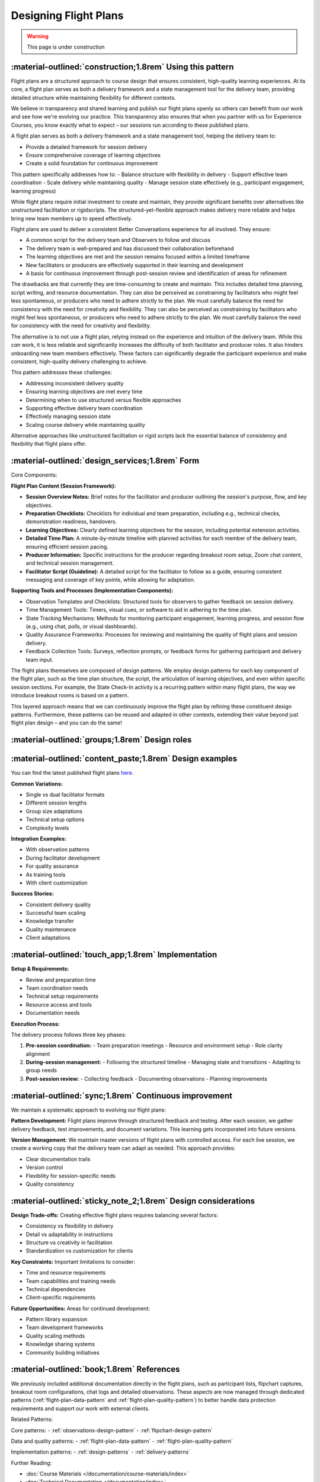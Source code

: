 .. _flight-plan-design-pattern:

======================
Designing Flight Plans
======================

.. tags:: flight plans, facilitation, production, learning, continuous improvement

.. warning:: 
    This page is under construction

-----------------------------------------------------------
:material-outlined:`construction;1.8rem` Using this pattern
-----------------------------------------------------------

Flight plans are a structured approach to course design that ensures consistent,
high-quality learning experiences. At its core, a flight plan serves as both a
delivery framework and a state management tool for the delivery team, providing
detailed structure while maintaining flexibility for different contexts.

We believe in transparency and shared learning and publish our flight plans 
openly so others can benefit from our work and see how we're evolving our 
practice. This transparency also ensures that when you partner with us for 
Experience Courses, you know exactly what to expect – our sessions run according to these published plans.

A flight plan serves as both a delivery framework and a state management tool, 
helping the delivery team to:

- Provide a detailed framework for session delivery
- Ensure comprehensive coverage of learning objectives
- Create a solid foundation for continuous improvement

This pattern specifically addresses how to:
- Balance structure with flexibility in delivery
- Support effective team coordination
- Scale delivery while maintaining quality
- Manage session state effectively (e.g., participant engagement, learning progress)

While flight plans require initial investment to create and maintain, they provide significant benefits over alternatives like unstructured facilitation or rigidscripts. The structured-yet-flexible approach makes delivery more reliable and
helps bring new team members up to speed effectively.

Flight plans are used to deliver a consistent Better Conversations experience
for all involved. They ensure:

- A common script for the delivery team and Observers to follow and discuss
- The delivery team is well-prepared and has discussed their collaboration beforehand
- The learning objectives are met and the session remains focused within a limited timeframe
- New facilitators or producers are effectively supported in their learning and development
- A basis for continuous improvement through post-session review and identification of areas for refinement

The drawbacks are that currently they are time-consuming to create and maintain. This includes detailed time planning, script writing, and resource documentation. They can also be perceived as constraining by facilitators who might feel less spontaneous, or producers who need to adhere strictly to the plan. We must carefully balance the need for consistency with the need for creativity and flexibility.
They can also be perceived as constraining by facilitators who might feel less 
spontaneous, or producers who need to adhere strictly to the plan. We must 
carefully balance the need for consistency with the need for creativity and 
flexibility.

The alternative is to not use a flight plan, relying instead on the experience 
and intuition of the delivery team. While this *can* work, it is less reliable 
and significantly increases the difficulty of both facilitator and producer 
roles. It also hinders onboarding new team members effectively. These factors can significantly degrade the participant experience and make consistent, high-quality delivery challenging to achieve.

This pattern addresses these challenges:

- Addressing inconsistent delivery quality
- Ensuring learning objectives are met every time
- Determining when to use structured versus flexible approaches
- Supporting effective delivery team coordination
- Effectively managing session state
- Scaling course delivery while maintaining quality

Alternative approaches like unstructured facilitation or rigid scripts lack the
essential balance of consistency and flexibility that flight plans offer.

------------------------------------------------
:material-outlined:`design_services;1.8rem` Form
------------------------------------------------

Core Components:

**Flight Plan Content (Session Framework):**

- **Session Overview Notes:** Brief notes for the facilitator and producer outlining the session's purpose, flow, and key objectives.
- **Preparation Checklists:** Checklists for individual and team preparation, including e.g., technical checks, demonstration readiness, handovers.
- **Learning Objectives:** Clearly defined learning objectives for the session, including potential extension activities.
- **Detailed Time Plan:** A minute-by-minute timeline with planned activities for each member of the delivery team, ensuring efficient session pacing.
- **Producer Information:** Specific instructions for the producer regarding breakout room setup, Zoom chat content, and technical session management.
- **Facilitator Script (Guideline):** A detailed script for the facilitator to follow as a guide, ensuring consistent messaging and coverage of key points, while allowing for adaptation.

**Supporting Tools and Processes (Implementation Components):**

- Observation Templates and Checklists:  Structured tools for observers to gather feedback on session delivery.
- Time Management Tools:  Timers, visual cues, or software to aid in adhering to the time plan.
- State Tracking Mechanisms:  Methods for monitoring participant engagement, learning progress, and session flow (e.g., using chat, polls, or visual dashboards).
- Quality Assurance Frameworks:  Processes for reviewing and maintaining the quality of flight plans and session delivery.
- Feedback Collection Tools:  Surveys, reflection prompts, or feedback forms for gathering participant and delivery team input.

The flight plans themselves are composed of design patterns.  We employ design patterns for each key component of the flight plan, such as the time plan structure, the script, the articulation of learning objectives, and even within specific session sections.  For example, the State Check-In activity is a recurring pattern within many flight plans, the way we introduce breakout rooms is based on a pattern.

This layered approach means that we can continuously improve the flight plan by
refining these constituent design patterns.  Furthermore, these patterns can be
reused and adapted in other contexts, extending their value beyond just flight plan design – and you can do the same!

-----------------------------------------------
:material-outlined:`groups;1.8rem` Design roles
-----------------------------------------------


---------------------------------------------------------
:material-outlined:`content_paste;1.8rem` Design examples
---------------------------------------------------------

You can find the latest published flight plans `here
<https://betterconversations.foundation/documentation/course-materials/flight_plans.html>`_.

**Common Variations:**

- Single vs dual facilitator formats
- Different session lengths
- Group size adaptations
- Technical setup options
- Complexity levels

**Integration Examples:**

- With observation patterns
- During facilitator development
- For quality assurance
- As training tools
- With client customization

**Success Stories:**

- Consistent delivery quality
- Successful team scaling
- Knowledge transfer
- Quality maintenance
- Client adaptations

--------------------------------------------------------------
:material-outlined:`touch_app;1.8rem` Implementation
--------------------------------------------------------------

**Setup & Requirements:**

- Review and preparation time
- Team coordination needs
- Technical setup requirements
- Resource access and tools
- Documentation needs

**Execution Process:**

The delivery process follows three key phases:

1. **Pre-session coordination:**
   - Team preparation meetings
   - Resource and environment setup
   - Role clarity alignment

2. **During-session management:**
   - Following the structured timeline
   - Managing state and transitions
   - Adapting to group needs

3. **Post-session review:**
   - Collecting feedback
   - Documenting observations
   - Planning improvements

-------------------------------------------------------
:material-outlined:`sync;1.8rem` Continuous improvement
-------------------------------------------------------

We maintain a systematic approach to evolving our flight plans:

**Pattern Development:**
Flight plans improve through structured feedback and testing. After each session,
we gather delivery feedback, test improvements, and document variations. This
learning gets incorporated into future versions.

**Version Management:**
We maintain master versions of flight plans with controlled access. For each live
session, we create a working copy that the delivery team can adapt as needed. This
approach provides:

- Clear documentation trails
- Version control
- Flexibility for session-specific needs
- Quality consistency

---------------------------------------------------------------
:material-outlined:`sticky_note_2;1.8rem` Design considerations
---------------------------------------------------------------

**Design Trade-offs:**
Creating effective flight plans requires balancing several factors:

- Consistency vs flexibility in delivery
- Detail vs adaptability in instructions
- Structure vs creativity in facilitation
- Standardization vs customization for clients

**Key Constraints:**
Important limitations to consider:

- Time and resource requirements
- Team capabilities and training needs
- Technical dependencies
- Client-specific requirements

**Future Opportunities:**
Areas for continued development:

- Pattern library expansion
- Team development frameworks
- Quality scaling methods
- Knowledge sharing systems
- Community building initiatives

-------------------------------------------
:material-outlined:`book;1.8rem` References
-------------------------------------------

We previously included additional documentation directly in the flight plans, such as
participant lists, flipchart captures, breakout room configurations, chat logs and
detailed observations. These aspects are now managed through dedicated patterns
(:ref:`flight-plan-data-pattern` and :ref:`flight-plan-quality-pattern`) to better
handle data protection requirements and support our work with external clients.

Related Patterns:

Core patterns:
- :ref:`observations-design-pattern`
- :ref:`flipchart-design-pattern`

Data and quality patterns:
- :ref:`flight-plan-data-pattern`
- :ref:`flight-plan-quality-pattern`

Implementation patterns:
- :ref:`design-patterns`
- :ref:`delivery-patterns`

Further Reading:

- :doc:`Course Materials </documentation/course-materials/index>`
- :doc:`Technical Documentation </documentation/index>`

